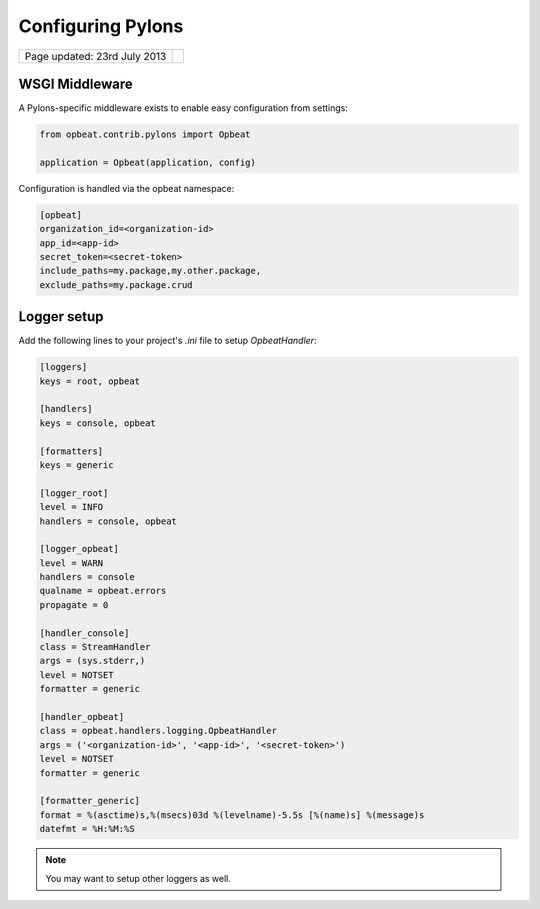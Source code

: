 Configuring Pylons
==================

.. csv-table::
  :class: page-info

  "Page updated: 23rd July 2013", ""

WSGI Middleware
---------------

A Pylons-specific middleware exists to enable easy configuration from settings:

.. code::

    from opbeat.contrib.pylons import Opbeat

    application = Opbeat(application, config)

Configuration is handled via the opbeat namespace:

.. code::
    :class: language-ini

    [opbeat]
    organization_id=<organization-id>
    app_id=<app-id>
    secret_token=<secret-token>
    include_paths=my.package,my.other.package,
    exclude_paths=my.package.crud


Logger setup
------------

Add the following lines to your project's `.ini` file to setup `OpbeatHandler`:

.. code::
    :class: language-ini

    [loggers]
    keys = root, opbeat

    [handlers]
    keys = console, opbeat

    [formatters]
    keys = generic

    [logger_root]
    level = INFO
    handlers = console, opbeat

    [logger_opbeat]
    level = WARN
    handlers = console
    qualname = opbeat.errors
    propagate = 0

    [handler_console]
    class = StreamHandler
    args = (sys.stderr,)
    level = NOTSET
    formatter = generic

    [handler_opbeat]
    class = opbeat.handlers.logging.OpbeatHandler
    args = ('<organization-id>', '<app-id>', '<secret-token>')
    level = NOTSET
    formatter = generic

    [formatter_generic]
    format = %(asctime)s,%(msecs)03d %(levelname)-5.5s [%(name)s] %(message)s
    datefmt = %H:%M:%S

.. note::

    You may want to setup other loggers as well.


